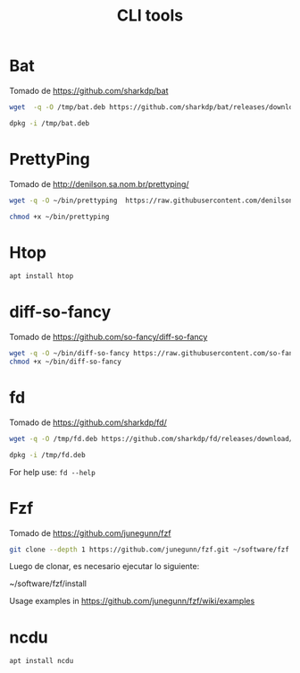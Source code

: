 #+TITLE: CLI tools
#+AUTHOR: Adolfo De Unánue
#+EMAIL: nanounanue@gmail.com
#+STARTUP: showeverything
#+STARTUP: nohideblocks
#+STARTUP: indent
#+PROPERTY:    header-args:shell  :tangle no
#+PROPERTY:    header-args        :results silent   :eval no-export   :comments org
#+OPTIONS:     num:nil toc:nil todo:nil tasks:nil tags:nil
#+OPTIONS:     skip:nil author:nil email:nil creator:nil timestamp:nil
#+INFOJS_OPT:  view:nil toc:nil ltoc:t mouse:underline buttons:0 path:http://orgmode.org/org-info.js

* Bat

Tomado de  https://github.com/sharkdp/bat

#+BEGIN_SRC sh
wget  -q -O /tmp/bat.deb https://github.com/sharkdp/bat/releases/download/v0.5.0/bat_0.5.0_amd64.deb
#+END_SRC

#+BEGIN_SRC sh :dir /sudo::
dpkg -i /tmp/bat.deb
#+END_SRC

* PrettyPing

Tomado de  http://denilson.sa.nom.br/prettyping/

#+BEGIN_SRC sh
wget -q -O ~/bin/prettyping  https://raw.githubusercontent.com/denilsonsa/prettyping/master/prettyping
#+END_SRC

#+BEGIN_SRC sh
chmod +x ~/bin/prettyping
#+END_SRC


* Htop

#+BEGIN_SRC sh :dir /sudo::
apt install htop
#+END_SRC

* diff-so-fancy

Tomado de  https://github.com/so-fancy/diff-so-fancy

#+BEGIN_SRC sh
wget -q -O ~/bin/diff-so-fancy https://raw.githubusercontent.com/so-fancy/diff-so-fancy/master/third_party/build_fatpack/diff-so-fancy && \
chmod +x ~/bin/diff-so-fancy
#+END_SRC

* fd

Tomado de  https://github.com/sharkdp/fd/

#+BEGIN_SRC sh
wget -q -O /tmp/fd.deb https://github.com/sharkdp/fd/releases/download/v7.1.0/fd_7.1.0_amd64.deb
#+END_SRC

#+BEGIN_SRC sh :dir /sudo::
dpkg -i /tmp/fd.deb
#+END_SRC


For help use: =fd --help=


* Fzf

Tomado de  https://github.com/junegunn/fzf

#+BEGIN_SRC sh
git clone --depth 1 https://github.com/junegunn/fzf.git ~/software/fzf
#+END_SRC

Luego de clonar, es necesario ejecutar lo siguiente:

#+BEGIN_EXAMPLE sh
~/software/fzf/install
#+END_EXAMPLE

Usage examples in https://github.com/junegunn/fzf/wiki/examples

* ncdu

  #+BEGIN_SRC sh :dir /sudo::
  apt install ncdu
  #+END_SRC
